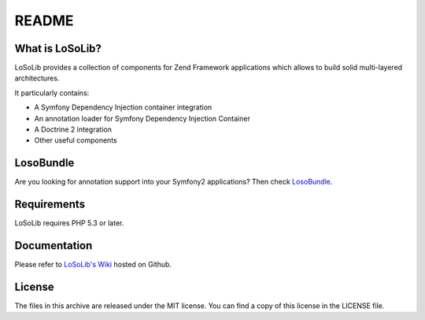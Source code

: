 README
======

What is LoSoLib?
----------------

LoSoLib provides a collection of components for Zend Framework applications
which allows to build solid multi-layered architectures.

It particularly contains:

* A Symfony Dependency Injection container integration
* An annotation loader for Symfony Dependency Injection Container
* A Doctrine 2 integration
* Other useful components

LosoBundle
----------

Are you looking for annotation support into your Symfony2 applications?
Then check `LosoBundle <https://github.com/loicfrering/LosoBundle>`_.

Requirements
------------

LoSoLib requires PHP 5.3 or later.

Documentation
-------------

Please refer to `LoSoLib's Wiki <https://github.com/loicfrering/losolib/wiki>`_
hosted on Github.

License
-------

The files in this archive are released under the MIT license.
You can find a copy of this license in the LICENSE file.

